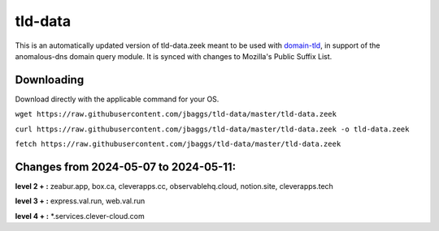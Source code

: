 tld-data
========
This is an automatically updated version of tld-data.zeek meant to be used
with domain-tld_, in support of the anomalous-dns domain query module. It
is synced with changes to Mozilla's Public Suffix List. 

.. _domain-tld: https://github.com/sethhall/domain-tld

Downloading
-----------
Download directly with the applicable command for your OS.

``wget https://raw.githubusercontent.com/jbaggs/tld-data/master/tld-data.zeek``

``curl https://raw.githubusercontent.com/jbaggs/tld-data/master/tld-data.zeek -o tld-data.zeek``

``fetch https://raw.githubusercontent.com/jbaggs/tld-data/master/tld-data.zeek``

Changes from 2024-05-07 to 2024-05-11:
--------------------------------------
**level 2 + :** zeabur.app, box.ca, cleverapps.cc, observablehq.cloud, notion.site, cleverapps.tech

**level 3 + :** express.val.run, web.val.run

**level 4 + :** \*.services.clever-cloud.com

